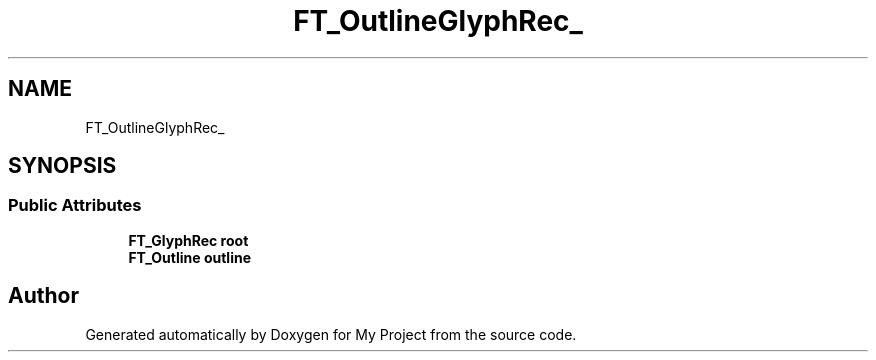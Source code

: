 .TH "FT_OutlineGlyphRec_" 3 "Wed Feb 1 2023" "Version Version 0.0" "My Project" \" -*- nroff -*-
.ad l
.nh
.SH NAME
FT_OutlineGlyphRec_
.SH SYNOPSIS
.br
.PP
.SS "Public Attributes"

.in +1c
.ti -1c
.RI "\fBFT_GlyphRec\fP \fBroot\fP"
.br
.ti -1c
.RI "\fBFT_Outline\fP \fBoutline\fP"
.br
.in -1c

.SH "Author"
.PP 
Generated automatically by Doxygen for My Project from the source code\&.
